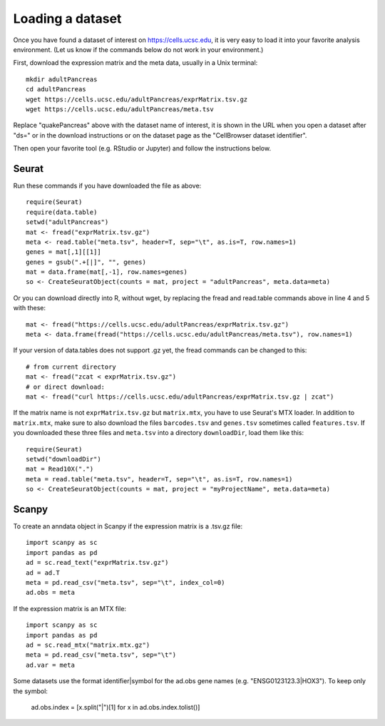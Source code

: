 Loading a dataset
-----------------

Once you have found a dataset of interest on https://cells.ucsc.edu, it is
very easy to load it into your favorite analysis environment. (Let us know if 
the commands below do not work in your environment.)

First, download the expression matrix and the meta data, usually in a Unix terminal::

    mkdir adultPancreas
    cd adultPancreas
    wget https://cells.ucsc.edu/adultPancreas/exprMatrix.tsv.gz
    wget https://cells.ucsc.edu/adultPancreas/meta.tsv

Replace "quakePancreas" above with the dataset name of interest, it is shown in
the URL when you open a dataset after "ds=" or in the download instructions or on the dataset
page as the "CellBrowser dataset identifier".

Then open your favorite tool (e.g. RStudio or Jupyter) and follow the instructions below.

Seurat
^^^^^^

Run these commands if you have downloaded the file as above::

    require(Seurat)
    require(data.table)
    setwd("adultPancreas")
    mat <- fread("exprMatrix.tsv.gz")
    meta <- read.table("meta.tsv", header=T, sep="\t", as.is=T, row.names=1)
    genes = mat[,1][[1]]
    genes = gsub(".+[|]", "", genes)
    mat = data.frame(mat[,-1], row.names=genes)
    so <- CreateSeuratObject(counts = mat, project = "adultPancreas", meta.data=meta)

Or you can download directly into R, without wget, by replacing the fread and read.table commands above in line 4 and 5 with these::

    mat <- fread("https://cells.ucsc.edu/adultPancreas/exprMatrix.tsv.gz")
    meta <- data.frame(fread("https://cells.ucsc.edu/adultPancreas/meta.tsv"), row.names=1)

If your version of data.tables does not support .gz yet, the fread commands can be changed to this::
 
    # from current directory
    mat <- fread("zcat < exprMatrix.tsv.gz")
    # or direct download:
    mat <- fread("curl https://cells.ucsc.edu/adultPancreas/exprMatrix.tsv.gz | zcat")

If the matrix name is not ``exprMatrix.tsv.gz`` but ``matrix.mtx``, you have to
use Seurat's MTX loader.  In addition to ``matrix.mtx``, make sure to also
download the files ``barcodes.tsv`` and ``genes.tsv`` sometimes
called ``features.tsv``.  If you downloaded these three files and ``meta.tsv`` into a directory ``downloadDir``, 
load them like this::

    require(Seurat)
    setwd("downloadDir")
    mat = Read10X(".")
    meta = read.table("meta.tsv", header=T, sep="\t", as.is=T, row.names=1)
    so <- CreateSeuratObject(counts = mat, project = "myProjectName", meta.data=meta)
    
Scanpy
^^^^^^

To create an anndata object in Scanpy if the expression matrix is a .tsv.gz file::

    import scanpy as sc
    import pandas as pd
    ad = sc.read_text("exprMatrix.tsv.gz")
    ad = ad.T
    meta = pd.read_csv("meta.tsv", sep="\t", index_col=0)
    ad.obs = meta

If the expression matrix is an MTX file::

    import scanpy as sc
    import pandas as pd
    ad = sc.read_mtx("matrix.mtx.gz")
    meta = pd.read_csv("meta.tsv", sep="\t")
    ad.var = meta

Some datasets use the format identifier|symbol for the ad.obs gene names (e.g. "ENSG0123123.3|HOX3"). To keep only the symbol:

    ad.obs.index = [x.split("|")[1] for x in ad.obs.index.tolist()]
